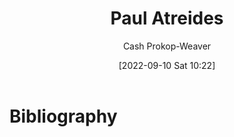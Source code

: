 :PROPERTIES:
:ID:       9f491719-8277-4aab-94fd-39c512730430
:ROAM_ALIASES: Muad'Dib
:LAST_MODIFIED: [2023-09-05 Tue 20:16]
:END:
#+title: Paul Atreides
#+hugo_custom_front_matter: :slug "9f491719-8277-4aab-94fd-39c512730430"
#+author: Cash Prokop-Weaver
#+date: [2022-09-10 Sat 10:22]
#+filetags: :person:
* Flashcards :noexport:
* Bibliography
#+print_bibliography:
